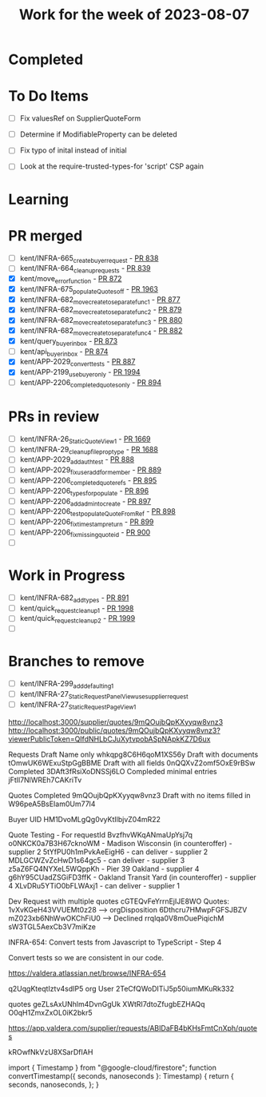 #+TITLE: Work for the week of 2023-08-07

* Completed

* To Do Items
- [ ] Fix valuesRef on SupplierQuoteForm
- [ ] Determine if ModifiableProperty can be deleted
- [ ] Fix typo of inital instead of initial

- [ ] Look at the require-trusted-types-for 'script' CSP again

* Learning

* PR merged
- [ ] kent/INFRA-665_create_buyer_request - [[https://github.com/Valdera-Inc/integrated-backend-firebase/pull/838][PR 838]]
- [ ] kent/INFRA-664_cleanup_requests - [[https://github.com/Valdera-Inc/integrated-backend-firebase/pull/839][PR 839]]
- [X] kent/move_error_function - [[https://github.com/Valdera-Inc/integrated-backend-firebase/pull/872][PR 872]]
- [X] kent/INFRA-675_populateQuotes_off - [[https://github.com/Valdera-Inc/valdera-web/pull/1963][PR 1963]]
- [X] kent/INFRA-682_move_create_to_separate_func_1 - [[https://github.com/Valdera-Inc/integrated-backend-firebase/pull/877][PR 877]]
- [X] kent/INFRA-682_move_create_to_separate_func_2 - [[https://github.com/Valdera-Inc/integrated-backend-firebase/pull/879][PR 879]]
- [X] kent/INFRA-682_move_create_to_separate_func_3 - [[https://github.com/Valdera-Inc/integrated-backend-firebase/pull/880][PR 880]]
- [X] kent/INFRA-682_move_create_to_separate_func_4 - [[https://github.com/Valdera-Inc/integrated-backend-firebase/pull/882][PR 882]]
- [X] kent/query_buyer_inbox - [[https://github.com/Valdera-Inc/integrated-backend-firebase/pull/873][PR 873]]
- [ ] kent/api_buyer_inbox - [[https://github.com/Valdera-Inc/integrated-backend-firebase/pull/874][PR 874]]
- [X] kent/APP-2029_convert_tests - [[https://github.com/Valdera-Inc/integrated-backend-firebase/pull/887][PR 887]]
- [X] kent/APP-2199_use_buyer_only - [[https://github.com/Valdera-Inc/valdera-web/pull/1994][PR 1994]]
- [ ] kent/APP-2206_completed_quotes_only - [[https://github.com/Valdera-Inc/integrated-backend-firebase/pull/894][PR 894]]

* PRs in review
- [ ] kent/INFRA-26_StaticQuoteView_1 - [[https://github.com/Valdera-Inc/valdera-web/pull/1669][PR 1669]]
- [ ] kent/INFRA-29_cleanup_file_prop_type - [[https://github.com/Valdera-Inc/valdera-web/pull/1688][PR 1688]]
- [ ] kent/APP-2029_add_auth_test - [[https://github.com/Valdera-Inc/integrated-backend-firebase/pull/888][PR 888]]
- [ ] kent/APP-2029_fix_user_add_for_member - [[https://github.com/Valdera-Inc/integrated-backend-firebase/pull/889][PR 889]]
- [ ] kent/APP-2206_completed_quote_refs - [[https://github.com/Valdera-Inc/integrated-backend-firebase/pull/895][PR 895]]
- [ ] kent/APP-2206_types_for_populate - [[https://github.com/Valdera-Inc/integrated-backend-firebase/pull/896][PR 896]]
- [ ] kent/APP-2206_add_admin_to_create - [[https://github.com/Valdera-Inc/integrated-backend-firebase/pull/897][PR 897]]
- [ ] kent/APP-2206_test_populateQuoteFromRef - [[https://github.com/Valdera-Inc/integrated-backend-firebase/pull/898][PR 898]]
- [ ] kent/APP-2206_fix_timestamp_return - [[https://github.com/Valdera-Inc/integrated-backend-firebase/pull/899][PR 899]]
- [ ] kent/APP-2206_fix_missing_quote_id - [[https://github.com/Valdera-Inc/integrated-backend-firebase/pull/900][PR 900]]
- [ ]

* Work in Progress
- [ ] kent/INFRA-682_add_types - [[https://github.com/Valdera-Inc/integrated-backend-firebase/pull/891][PR 891]]
- [ ] kent/quick_request_cleanup_1 - [[https://github.com/Valdera-Inc/valdera-web/pull/1998][PR 1998]]
- [ ] kent/quick_request_cleanup_2 - [[https://github.com/Valdera-Inc/valdera-web/pull/1999][PR 1999]]
- [ ]


* Branches to remove
- [ ] kent/INFRA-299_add_defaulting_1
- [ ] kent/INFRA-27_StaticRequestPanelView_use_supplier_request
- [ ] kent/INFRA-27_StaticRequestPageView_1

http://localhost:3000/supplier/quotes/9mQOujbQpKXyyqw8vnz3
http://localhost:3000/public/quotes/9mQOujbQpKXyyqw8vnz3?viewerPublicToken=QIfdNHLbCJuXytvpobASpNApkKZ7D6ux

Requests
Draft Name only whkqpg8C6H6qoM1XS56y
Draft with documents tOmwUK6WExuStpGgBBME
Draft with all fields 0nQQXvZ2omf5OxE9rBSw
Completed 3DAft3fRsiXoDNSSj6LO
Compleded minimal entries jFtIl7NlWREh7CAKriTv

Quotes
Completed 9mQOujbQpKXyyqw8vnz3
Draft with no items filled in W96peA5BsEIam0Um77l4

Buyer UID HM1DvoMLgQg0vyKtIlbjvZ04mR22


Quote Testing - For requestId BvzfhvWKqANmaUpYsj7q
o0NKCK0a7B3H67cknoWM - Madison Wisconsin (in counteroffer) - supplier 2
5tYfPU0h1mPvkAeEigH6 - can deliver - supplier 2
MDLGCWZvZcHwD1s64gc5 - can deliver - supplier 3
z5aZ6FQ4NYXeL5WQppKh - Pier 39 Oakland - supplier 4
g6hY95CUadZSGiFD3ffK - Oakland Transit Yard (in counteroffer) - supplier 4
XLvDRu5YTiO0bFLWAxj1 - can deliver - supplier 1


Dev Request with multiple quotes cGTEQvFeYrrnEjIJE8WO
Quotes:
  1vXvKGeH43VVUEMt0z28 --> orgDisposition
  6Dthcru7HMwpFGFSJBZV
  mZ023xb6NhWwOKChFiU0 --> Declined
  rrqlqa0V8mOuePiqichM
  sW3TGL5AexCb3V7miKze


INFRA-654: Convert tests from Javascript to TypeScript - Step 4

Convert tests so we are consistent in our code.

https://valdera.atlassian.net/browse/INFRA-654


q2UqgKteqtIztv4sdIP5 org
User 2TeCfQWoDITiJ5p50iumMKuRk332


quotes
geZLsAxUNhlm4DvnGgUk
XWtRI7dtoZfugbEZHAQq
O0qH1ZmxZxOL0iK2bkr5


https://app.valdera.com/supplier/requests/ABIDaFB4bKHsFmtCnXph/quotes


kROwfNkVzU8XSarDfIAH


import { Timestamp } from "@google-cloud/firestore";
function convertTimestamp({ seconds, nanoseconds }: Timestamp) {
  return {
    seconds,
    nanoseconds,
  };
}
